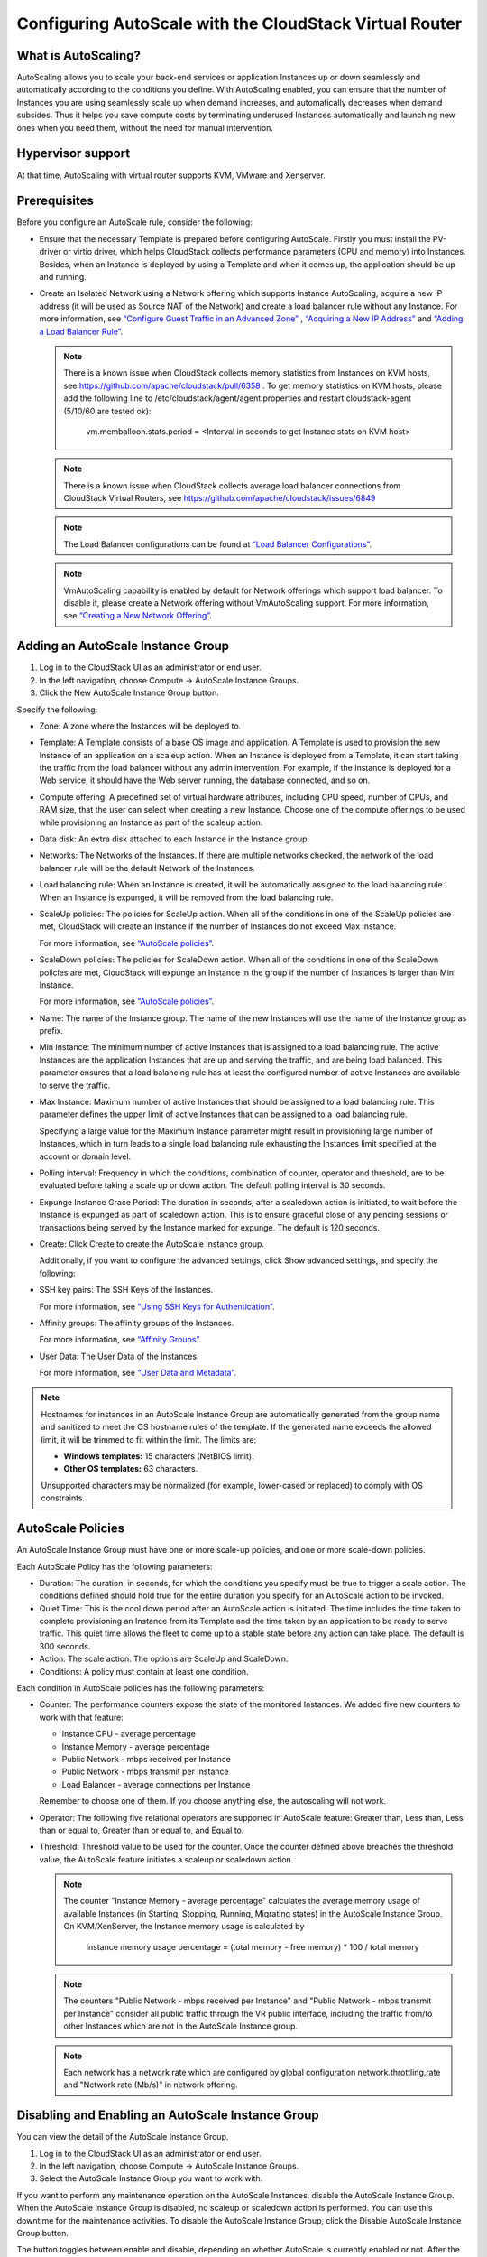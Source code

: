 .. Licensed to the Apache Software Foundation (ASF) under one
   or more contributor license agreements.  See the NOTICE file
   distributed with this work for additional information#
   regarding copyright ownership.  The ASF licenses this file
   to you under the Apache License, Version 2.0 (the
   "License"); you may not use this file except in compliance
   with the License.  You may obtain a copy of the License at
   http://www.apache.org/licenses/LICENSE-2.0
   Unless required by applicable law or agreed to in writing,
   software distributed under the License is distributed on an
   "AS IS" BASIS, WITHOUT WARRANTIES OR CONDITIONS OF ANY
   KIND, either express or implied.  See the License for the
   specific language governing permissions and limitations
   under the License.


Configuring AutoScale with the CloudStack Virtual Router
=============================================


What is AutoScaling?
--------------------

AutoScaling allows you to scale your back-end services or application Instances up
or down seamlessly and automatically according to the conditions you define.
With AutoScaling enabled, you can ensure that the number of Instances you are using
seamlessly scale up when demand increases, and automatically decreases when
demand subsides. Thus it helps you save compute costs by terminating underused
Instances automatically and launching new ones when you need them, without the need
for manual intervention.


Hypervisor support
------------------

At that time, AutoScaling with virtual router supports KVM, VMware and Xenserver.


Prerequisites
-------------

Before you configure an AutoScale rule, consider the following:

-  Ensure that the necessary Template is prepared before configuring AutoScale.
   Firstly you must install the PV-driver or virtio driver, which helps CloudStack
   collects performance parameters (CPU and memory) into Instances. Besides, when an Instance is
   deployed by using a Template and when it comes up, the application should be
   up and running.

-  Create an Isolated Network using a Network offering which supports Instance AutoScaling,
   acquire a new IP address (it will be used as Source NAT of the Network) and create
   a load balancer rule without any Instance.
   For more information, see `“Configure Guest Traffic in an Advanced Zone”
   <networking_and_traffic.html#configure-guest-traffic-in-an-advanced-zone>`_ ,
   `“Acquiring a New IP Address” <networking_and_traffic.html#acquiring-a-new-ip-address>`_
   and `“Adding a Load Balancer Rule” <networking_and_traffic.html#adding-a-load-balancer-rule>`_.

   .. note::
      There is a known issue when CloudStack collects memory statistics from Instances on
      KVM hosts, see https://github.com/apache/cloudstack/pull/6358 .
      To get memory statistics on KVM hosts, please add the following line to
      /etc/cloudstack/agent/agent.properties and restart cloudstack-agent (5/10/60 are tested ok):

        vm.memballoon.stats.period = <Interval in seconds to get Instance stats on KVM host>

   .. note::
      There is a known issue when CloudStack collects average load balancer connections
      from CloudStack Virtual Routers, see https://github.com/apache/cloudstack/issues/6849

   .. note::
      The Load Balancer configurations can be found at `“Load Balancer Configurations”
      <networking_and_traffic.html#load-balancer-configurations>`_.

   .. note::
      VmAutoScaling capability is enabled by default for Network offerings which support
      load balancer. To disable it, please create a Network offering without VmAutoScaling support.
      For more information, see `“Creating a New Network Offering”
      <networking.html#creating-a-new-network-offering>`_.


Adding an AutoScale Instance Group
-------------

#. Log in to the CloudStack UI as an administrator or end user.

#. In the left navigation, choose Compute -> AutoScale Instance Groups.

#. Click the New AutoScale Instance Group button.

Specify the following:

-  Zone: A zone where the Instances will be deployed to.

-  Template: A Template consists of a base OS image and application. A
   Template is used to provision the new Instance of an application on a
   scaleup action. When an Instance is deployed from a Template, it can start
   taking the traffic from the load balancer without any admin intervention.
   For example, if the Instance is deployed for a Web service, it should have the
   Web server running, the database connected, and so on.

-  Compute offering: A predefined set of virtual hardware attributes,
   including CPU speed, number of CPUs, and RAM size, that the user can select
   when creating a new Instance. Choose one of the compute offerings to be used
   while provisioning an Instance as part of the scaleup action.

-  Data disk: An extra disk attached to each Instance in the Instance group.

-  Networks: The Networks of the Instances. If there are multiple networks
   checked, the network of the load balancer rule will be the default Network
   of the Instances.

-  Load balancing rule: When an Instance is created, it will be automatically
   assigned to the load balancing rule. When an Instance is expunged, it
   will be removed from the load balancing rule.

-  ScaleUp policies: The policies for ScaleUp action. When all of the conditions
   in one of the ScaleUp policies are met, CloudStack will create an Instance
   if the number of Instances do not exceed Max Instance.

   For more information, see `“AutoScale policies”
   <autoscale_with_virtual_router.html#autoscale-policies>`_.

-  ScaleDown policies: The policies for ScaleDown action. When all of the
   conditions in one of the ScaleDown policies are met, CloudStack will expunge
   an Instance in the group if the number of Instances is larger than Min Instance.

   For more information, see `“AutoScale policies”
   <autoscale_with_virtual_router.html#autoscale-policies>`_.

-  Name: The name of the Instance group. The name of the new Instances will use the
   name of the Instance group as prefix.

-  Min Instance: The minimum number of active Instances that is assigned to
   a load balancing rule. The active Instances are the application
   Instances that are up and serving the traffic, and are being load balanced.
   This parameter ensures that a load balancing rule has at least the
   configured number of active Instances are available to serve the traffic.

-  Max Instance: Maximum number of active Instances that should be assigned
   to a load balancing rule. This parameter defines the upper limit of active
   Instances that can be assigned to a load balancing rule.

   Specifying a large value for the Maximum Instance parameter might result in
   provisioning large number of Instances, which in turn leads to a single
   load balancing rule exhausting the Instances limit specified at the
   account or domain level.

-  Polling interval: Frequency in which the conditions, combination of counter,
   operator and threshold, are to be evaluated before taking a scale up or
   down action. The default polling interval is 30 seconds.

-  Expunge Instance Grace Period: The duration in seconds, after a scaledown action
   is initiated, to wait before the Instance is expunged as part of scaledown
   action. This is to ensure graceful close of any pending sessions or
   transactions being served by the Instance marked for expunge. The default is 120
   seconds.

-  Create: Click Create to create the AutoScale Instance group.

   Additionally, if you want to configure the advanced settings, click Show
   advanced settings, and specify the following:

-  SSH key pairs: The SSH Keys of the Instances.

   For more information, see `“Using SSH Keys for Authentication”
   <virtual_machines.html#using-ssh-keys-for-authentication>`_.

-  Affinity groups: The affinity groups of the Instances.

   For more information, see `“Affinity Groups”
   <virtual_machines.html#affinity-groups>`_.

-  User Data: The User Data of the Instances.

   For more information, see `“User Data and Metadata”
   <virtual_machines.html#user-data-and-metadata>`_.


.. note::
   Hostnames for instances in an AutoScale Instance Group are automatically
   generated from the group name and sanitized to meet the OS hostname rules
   of the template. If the generated name exceeds the allowed limit,
   it will be trimmed to fit within the limit. The limits are:

   - **Windows templates:** 15 characters (NetBIOS limit).
   - **Other OS templates:** 63 characters.

   Unsupported characters may be normalized (for example, lower-cased or
   replaced) to comply with OS constraints.



AutoScale Policies
-------------------------------------------------

An AutoScale Instance Group must have one or more scale-up policies, and one or more
scale-down policies.

Each AutoScale Policy has the following parameters:

-  Duration: The duration, in seconds, for which the conditions you specify
   must be true to trigger a scale action. The conditions defined should
   hold true for the entire duration you specify for an AutoScale action to be
   invoked.

-  Quiet Time: This is the cool down period after an AutoScale action is
   initiated. The time includes the time taken to complete provisioning an
   Instance from its Template and the time taken by an application to be ready
   to serve traffic. This quiet time allows the fleet to come up to a stable
   state before any action can take place. The default is 300 seconds.

-  Action: The scale action. The options are ScaleUp and ScaleDown.

-  Conditions: A policy must contain at least one condition.

Each condition in AutoScale policies has the following parameters:

-  Counter: The performance counters expose the state of the monitored
   Instances. We added five new counters to work with that feature:

   -  Instance CPU - average percentage
   -  Instance Memory - average percentage
   -  Public Network - mbps received per Instance
   -  Public Network - mbps transmit per Instance
   -  Load Balancer - average connections per Instance

   Remember to choose one of them. If you choose anything else, the
   autoscaling will not work.

-  Operator: The following five relational operators are supported in
   AutoScale feature: Greater than, Less than, Less than or equal to, Greater
   than or equal to, and Equal to.

-  Threshold: Threshold value to be used for the counter. Once the counter
   defined above breaches the threshold value, the AutoScale feature initiates
   a scaleup or scaledown action.

   .. note::
      The counter "Instance Memory - average percentage" calculates the average memory usage
      of available Instances (in Starting, Stopping, Running, Migrating states) in the
      AutoScale Instance Group. On KVM/XenServer, the Instance memory usage is calculated by

        Instance memory usage percentage = (total memory - free memory) * 100 / total memory

   .. note::
      The counters "Public Network - mbps received per Instance" and
      "Public Network - mbps transmit per Instance" consider all public
      traffic through the VR public interface, including the traffic from/to other
      Instances which are not in the AutoScale Instance group.

   .. note::
      Each network has a network rate which are configured by global configuration
      network.throttling.rate and "Network rate (Mb/s)" in network offering.


Disabling and Enabling an AutoScale Instance Group
-------------------------------------------------

You can view the detail of the AutoScale Instance Group.

#. Log in to the CloudStack UI as an administrator or end user.

#. In the left navigation, choose Compute -> AutoScale Instance Groups.

#. Select the AutoScale Instance Group you want to work with.

|autoscale-vmgroup-details.png|

If you want to perform any maintenance operation on the AutoScale Instances,
disable the AutoScale Instance Group. When the AutoScale Instance Group is
disabled, no scaleup or scaledown action is performed. You can use this
downtime for the maintenance activities. To disable the AutoScale Instance Group,
click the Disable AutoScale Instance Group button.

The button toggles between enable and disable, depending on whether AutoScale
is currently enabled or not. After the maintenance operations are done, you
can enable the AutoScale Instance Group back. To enable the AutoScale Instance Group, click
the Enable AutoScale Instance Group button.


Updating an AutoScale Instance Group
-----------------------------------

You can update the various parameters of Instance profile, and add or delete the
conditions in a scaleup or scaledown policy. Before you update an AutoScale Instance
Group, ensure that you disable it first by clicking the Disable AutoScale button.

To update the AutoScale Instance Group, click the Update AutoScale Instance Group button.

|autoscale-vmgroup-update.png|

Updating AutoScale Instance Profile
~~~~~~~~~~~~~~~~~~~~~~~~~~~~~~~~~~

To update the Instance Profile of the AutoScale Instance Group, click the AutoScale Instance Profile
tab, You will see the details of AutoScale Instance Profile.

|autoscale-vmgroup-profile.png|

then click Edit AutoScale Instance Profile button.

|autoscale-vmgroup-profile-update.png|

You are able to reset User Data of the Instance, by clicking Reset User Data on AutoScale Instance Group button.

|autoscale-vmgroup-profile-reset-userdata.png|

You are also able to update the deploy parameters of the Instances.

|autoscale-vmgroup-deploy-parameters.png|

The following parameters are supported.

-  affinitygroupids: The UUID of the affinity groups, separated by a single 
   comma character (,).

-  diskofferingid: The UUID of the data disk.

-  disksize: The size of data disk. This is valid only if the disk offering
   is dynamic.

-  keypairs: The name of the SSH Key pairs, separated by a single comma 
   character (,).

-  networkids: The UUID of the Instance networks, separated by a single comma
   character (,).

-  overridediskofferingid: The UUID of override disk offering for ROOT disk.

-  rootdisksize: The size of the ROOT disk. This overrides the size of the Instance Template.

-  securitygroupids: The UUID of security groups, separated by a single comma
   character (,). This is valid only if the network provider is Netscaler.


Adding an AutoScale policy
~~~~~~~~~~~~~~~~~~~~~~~~~~~~~~~~~~

To add a new Scale policy to the AutoScale Instance Group, click the ScaleUp policy
or ScaleDown policy tab, then click "Add policy".

|autoscale-vmgroup-policy-new.png|

   For more information, see `“AutoScale policies”
   <autoscale_with_virtual_router.html#autoscale-policies>`_.

Updating AutoScale policies
~~~~~~~~~~~~~~~~~~~~~~~~~~~~~~~~~~

To update the AutoScale policies of the AutoScale Instance Group, click the ScaleUp policy
or ScaleDown policy tab.

|autoscale-vmgroup-policy.png|

To update an existing AutoScale policies, select a policy, input the new value
of Duration or Quiet time, then click Edit button.

To add a new condition to the policy, choose Counter and Operator and input the value,
click Add condition.

To remove an existing condition from the policy, click Delete button of the condition.

To update a condition in the policy, click Edit button, choose Operator and input the
value, click OK button.

Removing an AutoScale policy
~~~~~~~~~~~~~~~~~~~~~~~~~~~~~~~~~~

To remove an existing AutoScale policies, select a policy, click "Remove policy" button.

.. note::
  To apply the new AutoScale Instance Profile and AutoScale policies, open the AutoScale Instance
  Group details, then click the Enable AutoScale Instance Group button.

Deleting an AutoScale Instance Group
------------------------------------

To remove an AutoScale Instance Group, click "Delete AutoScale Instance Group" button.

|autoscale-vmgroup-delete.png|

AutoScale Instance Group can be removed only if there are no Instances in the group.

To force-delete the AutoScale Instance Group, check the cleanup checkbox, then click OK button.
All the Instances in the group will be expunged.

Runtime Considerations
----------------------

An administrator should not assign an Instance to a load balancing rule which is
configured for AutoScale.

Making API calls outside the context of AutoScale, such as destroyVM, on an
autoscaled Instance leaves the load balancing configuration in an inconsistent state.
Even though the Instance is destroyed from the load balancer rule, it continues to be shown as
a service assigned to a rule inside the context of AutoScale.


.. |autoscale-vmgroup-delete.png| image:: /_static/images/autoscale-vmgroup-delete.png
   :alt: Delete AutoScale Instance Group.
.. |autoscale-vmgroup-deploy-parameters.png| image:: /_static/images/autoscale-vmgroup-deploy-parameters.png
   :alt: AutoScale Instance deploy parameters.
.. |autoscale-vmgroup-details.png| image:: /_static/images/autoscale-vmgroup-details.png
   :alt: AutoScale Instance Group details.
.. |autoscale-vmgroup-policy-new.png| image:: /_static/images/autoscale-vmgroup-policy-new.png
   :alt: Add new AutoScale Policy.
.. |autoscale-vmgroup-policy.png| image:: /_static/images/autoscale-vmgroup-policy.png
   :alt: AutoScale Policies.
.. |autoscale-vmgroup-profile.png| image:: /_static/images/autoscale-vmgroup-profile.png
   :alt: AutoScale Instance Profile.
.. |autoscale-vmgroup-update.png| image:: /_static/images/autoscale-vmgroup-update.png
   :alt: Update AutoScale Instance Group.
.. |autoscale-vmgroup-profile-update.png| image:: /_static/images/autoscale-vmgroup-profile-update.png
   :alt: Update AutoScale Instance Profile.
.. |autoscale-vmgroup-profile-reset-userdata.png| image:: /_static/images/autoscale-vmgroup-profile-reset-userdata.png
   :alt: Reset User Data in AutoScale Instance Profile.

